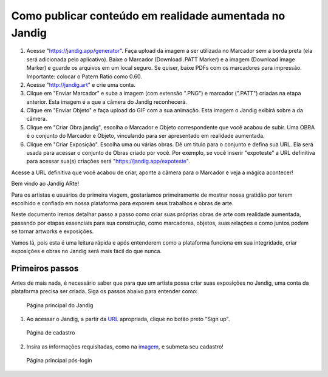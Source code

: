 Como publicar conteúdo em realidade aumentada no Jandig
=======================================================

1) Acesse "https://jandig.app/generator". Faça upload da imagem a
   ser utilizada no Marcador sem a borda preta (ela será adicionada pelo
   aplicativo). Baixe o Marcador (Download .PATT Marker) e a imagem
   (Download image Marker) e guarde os arquivos em um local seguro. Se
   quiser, baixe PDFs com os marcadores para impressão. Importante:
   colocar o Patern Ratio como 0.60.

2) Acesse "http://jandig.art" e crie uma conta.

3) Clique em "Enviar Marcador" e suba a imagem (com extensão ".PNG") e
   marcador (".PATT") criadas na etapa anterior. Esta imagem é a que a
   câmera do Jandig reconhecerá.

4) Clique em "Enviar Objeto" e faça upload do GIF com a sua animação.
   Esta imagem o Jandig exibirá sobre a da câmera.

5) Clique em "Criar Obra jandig", escolha o Marcador e Objeto
   correspondente que você acabou de subir. Uma OBRA é o conjunto do
   Marcador e Objeto, vinculando para ser apresentado em realidade
   aumentada.

6) Clique em "Criar Exposição". Escolha uma ou várias obras. Dê um
   título para o conjunto e defina sua URL. Ela será usada para acessar
   o conjunto de Obras criado por você. Por exemplo, se você inserir
   "expoteste" a URL definitiva para acessar sua(s) criações será
   "https://jandig.app/expoteste".

Acesse a URL definitiva que você acabou de criar, aponte a câmera para
o Marcador e veja a mágica acontecer!


Bem vindo ao Jandig ARte! 

Para os artistas e usuários de primeira viagem, gostaríamos primeiramente de mostrar nossa gratidão por terem escolhido e confiado em nossa plataforma para exporem seus trabalhos e obras de arte. 

Neste documento iremos detalhar passo a passo como criar suas próprias obras de arte com realidade aumentada, passando por etapas essenciais para sua construção, como marcadores, objetos, suas relações e como juntos podem se tornar artworks e exposições.  

Vamos lá, pois esta é uma leitura rápida e após entenderem como a plataforma funciona em sua integridade, criar exposições e obras no Jandig será mais fácil do que nunca.

Primeiros passos
----------------

Antes de mais nada, é necessário saber que para que um artista possa criar suas exposições no Jandig, uma conta da plataforma precisa ser criada. Siga os passos abaixo para entender como:

.. figure:: ../docs/images/main-page-jandig.png
   :scale: 50%
   :alt: Página principal do Jandig
   :target: jandig.app
   
   Página principal do Jandig

1) Ao acessar o Jandig, a partir da `URL`_ apropriada, clique no botão preto "Sign up".

.. _URL: jandig.app

.. _imagem: https://jandig.app/users/signup/

.. figure:: ../docs/images/sign-up-page.png
   :scale: 50%
   :alt: Página de cadastro
   :target: jandig.app/users/signup
   
   Página de cadastro

2) Insira as informações requisitadas, como na `imagem`_, e submeta seu cadastro!

.. figure:: ../docs/images/main-page-logged.png
   :scale: 50%
   :alt: Página principal pós-login
   :target: jandig.app

   Página principal pós-login